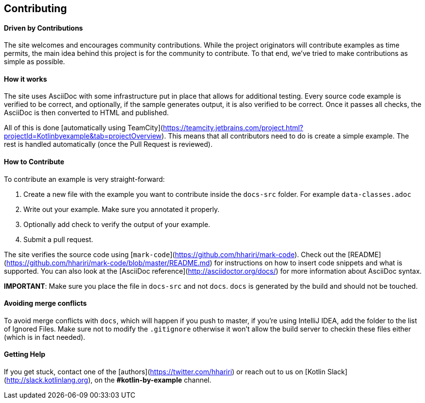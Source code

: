 == Contributing

==== Driven by Contributions

The site welcomes and encourages community contributions. While the project originators will contribute examples as time permits, the main idea behind this project is for the community
to contribute. To that end, we've tried to make contributions as simple as possible.

==== How it works

The site uses AsciiDoc with some infrastructure put in place that allows for additional testing. Every source code example is
verified to be correct, and optionally, if the sample generates output, it is also verified to be correct. Once it passes all checks, the AsciiDoc is
then converted to HTML and published.

All of this is done [automatically using TeamCity](https://teamcity.jetbrains.com/project.html?projectId=Kotlinbyexample&tab=projectOverview). This means that all
contributors need to do is create a simple example. The rest is handled automatically (once the Pull Request is reviewed).

==== How to Contribute

To contribute an example is very straight-forward:

1. Create a new file with the example you want to contribute inside the `docs-src` folder. For example `data-classes.adoc`
2. Write out your example. Make sure you annotated it properly.
3. Optionally add check to verify the output of your example.
4. Submit a pull request.

The site verifies the source code using [`mark-code`](https://github.com/hhariri/mark-code). Check out the [README](https://github.com/hhariri/mark-code/blob/master/README.md) for instructions on how to insert
code snippets and what is supported. You can also look at the [AsciiDoc reference](http://asciidoctor.org/docs/) for more information about AsciiDoc syntax.

*IMPORTANT*: Make sure you place the file in `docs-src` and not `docs`. `docs` is generated by the build and should not be touched.

==== Avoiding merge conflicts

To avoid merge conflicts with `docs`, which will happen if you push to master, if you're using IntelliJ IDEA, add the folder to the list of Ignored Files. Make sure not to modify the `.gitignore` otherwise it won't allow the build server to checkin these files either (which is in fact needed).

==== Getting Help

If you get stuck, contact one of the [authors](https://twitter.com/hhariri) or reach out to us on [Kotlin Slack](http://slack.kotlinlang.org), on the *#kotlin-by-example* channel.

